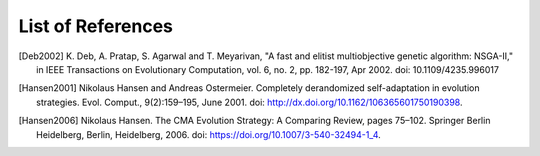 .. List of References

******************
List of References
******************

.. [Deb2002] K. Deb, A. Pratap, S. Agarwal and T. Meyarivan, "A fast and elitist
             multiobjective genetic algorithm: NSGA-II," in IEEE Transactions on Evolutionary Computation,
             vol. 6, no. 2, pp. 182-197, Apr 2002. doi: 10.1109/4235.996017
.. [Hansen2001] Nikolaus Hansen and Andreas Ostermeier. Completely derandomized self-adaptation in evolution strategies.
                Evol. Comput., 9(2):159–195, June 2001. doi: http://dx.doi.org/10.1162/106365601750190398.
.. [Hansen2006] Nikolaus Hansen. The CMA Evolution Strategy: A Comparing Review, pages 75–102. Springer Berlin Heidelberg,
                Berlin, Heidelberg, 2006. doi: https://doi.org/10.1007/3-540-32494-1_4.